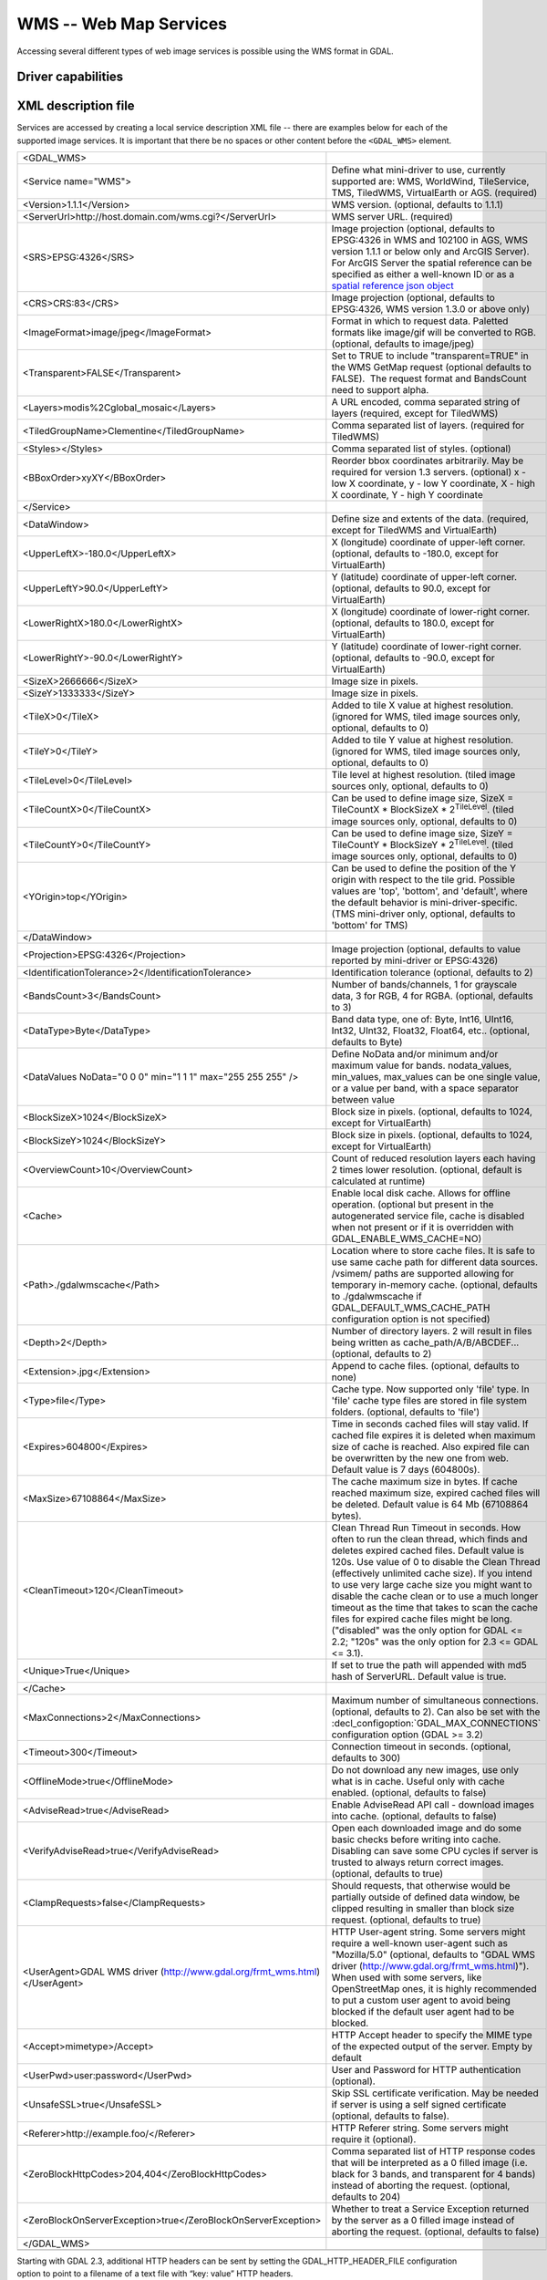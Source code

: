 .. _raster.wms:

================================================================================
WMS -- Web Map Services
================================================================================

.. shortname:: WMS

.. build_dependencies:: libcurl

Accessing several different types of web image services is possible
using the WMS format in GDAL.

Driver capabilities
-------------------

.. supports_createcopy::

.. supports_georeferencing::

.. supports_virtualio::

XML description file
--------------------

Services are accessed by creating a local
service description XML file -- there are examples below for each of the
supported image services. It is important that there be no spaces or
other content before the ``<GDAL_WMS>`` element.

========================================================================== ===============================================================================================================================================================================================================================================================================================================================
<GDAL_WMS>
<Service name="WMS">                                                       Define what mini-driver to use, currently supported are: WMS, WorldWind, TileService, TMS, TiledWMS, VirtualEarth or AGS. (required)
<Version>1.1.1</Version>                                                   WMS version. (optional, defaults to 1.1.1)
<ServerUrl>http://host.domain.com/wms.cgi?</ServerUrl>                     WMS server URL. (required)
<SRS>EPSG:4326</SRS>                                                       Image projection (optional, defaults to EPSG:4326 in WMS and 102100 in AGS, WMS version 1.1.1 or below only and ArcGIS Server). For ArcGIS Server the spatial reference can be specified as either a well-known ID or as a `spatial reference json object <http://resources.arcgis.com/en/help/rest/apiref/geometry.html#sr>`__
<CRS>CRS:83</CRS>                                                          Image projection (optional, defaults to EPSG:4326, WMS version 1.3.0 or above only)
<ImageFormat>image/jpeg</ImageFormat>                                      Format in which to request data. Paletted formats like image/gif will be converted to RGB. (optional, defaults to image/jpeg)
<Transparent>FALSE</Transparent>                                           Set to TRUE to include "transparent=TRUE" in the WMS GetMap request (optional defaults to FALSE).  The request format and BandsCount need to support alpha.
<Layers>modis%2Cglobal_mosaic</Layers>                                     A URL encoded, comma separated string of layers (required, except for TiledWMS)
<TiledGroupName>Clementine</TiledGroupName>                                Comma separated list of layers. (required for TiledWMS)
<Styles></Styles>                                                          Comma separated list of styles. (optional)
<BBoxOrder>xyXY</BBoxOrder>                                                Reorder bbox coordinates arbitrarily. May be required for version 1.3 servers. (optional)
                                                                           x - low X coordinate, y - low Y coordinate, X - high X coordinate, Y - high Y coordinate
</Service>
<DataWindow>                                                               Define size and extents of the data. (required, except for TiledWMS and VirtualEarth)
<UpperLeftX>-180.0</UpperLeftX>                                            X (longitude) coordinate of upper-left corner. (optional, defaults to -180.0, except for VirtualEarth)
<UpperLeftY>90.0</UpperLeftY>                                              Y (latitude) coordinate of upper-left corner. (optional, defaults to 90.0, except for VirtualEarth)
<LowerRightX>180.0</LowerRightX>                                           X (longitude) coordinate of lower-right corner. (optional, defaults to 180.0, except for VirtualEarth)
<LowerRightY>-90.0</LowerRightY>                                           Y (latitude) coordinate of lower-right corner. (optional, defaults to -90.0, except for VirtualEarth)
<SizeX>2666666</SizeX>                                                     Image size in pixels.
<SizeY>1333333</SizeY>                                                     Image size in pixels.
<TileX>0</TileX>                                                           Added to tile X value at highest resolution. (ignored for WMS, tiled image sources only, optional, defaults to 0)
<TileY>0</TileY>                                                           Added to tile Y value at highest resolution. (ignored for WMS, tiled image sources only, optional, defaults to 0)
<TileLevel>0</TileLevel>                                                   Tile level at highest resolution. (tiled image sources only, optional, defaults to 0)
<TileCountX>0</TileCountX>                                                 Can be used to define image size, SizeX = TileCountX \* BlockSizeX \* 2\ :sup:`TileLevel`. (tiled image sources only, optional, defaults to 0)
<TileCountY>0</TileCountY>                                                 Can be used to define image size, SizeY = TileCountY \* BlockSizeY \* 2\ :sup:`TileLevel`. (tiled image sources only, optional, defaults to 0)
<YOrigin>top</YOrigin>                                                     Can be used to define the position of the Y origin with respect to the tile grid. Possible values are 'top', 'bottom', and 'default', where the default behavior is mini-driver-specific. (TMS mini-driver only, optional, defaults to 'bottom' for TMS)
</DataWindow>
<Projection>EPSG:4326</Projection>                                         Image projection (optional, defaults to value reported by mini-driver or EPSG:4326)
<IdentificationTolerance>2</IdentificationTolerance>                       Identification tolerance (optional, defaults to 2)
<BandsCount>3</BandsCount>                                                 Number of bands/channels, 1 for grayscale data, 3 for RGB, 4 for RGBA. (optional, defaults to 3)
<DataType>Byte</DataType>                                                  Band data type, one of: Byte, Int16, UInt16, Int32, UInt32, Float32, Float64, etc.. (optional, defaults to Byte)
<DataValues NoData="0 0 0" min="1 1 1" max="255 255 255" />                Define NoData and/or minimum and/or maximum value for bands. nodata_values, min_values, max_values can be one single value, or a value per band, with a space separator between value
<BlockSizeX>1024</BlockSizeX>                                              Block size in pixels. (optional, defaults to 1024, except for VirtualEarth)
<BlockSizeY>1024</BlockSizeY>                                              Block size in pixels. (optional, defaults to 1024, except for VirtualEarth)
<OverviewCount>10</OverviewCount>                                          Count of reduced resolution layers each having 2 times lower resolution. (optional, default is calculated at runtime)
<Cache>                                                                    Enable local disk cache. Allows for offline operation. (optional but present in the autogenerated service file, cache is disabled when not present or if it is overridden with GDAL_ENABLE_WMS_CACHE=NO)
<Path>./gdalwmscache</Path>                                                Location where to store cache files. It is safe to use same cache path for different data sources. /vsimem/ paths are supported allowing for temporary in-memory cache. (optional, defaults to ./gdalwmscache if GDAL_DEFAULT_WMS_CACHE_PATH configuration option is not specified)
<Depth>2</Depth>                                                           Number of directory layers. 2 will result in files being written as cache_path/A/B/ABCDEF... (optional, defaults to 2)
<Extension>.jpg</Extension>                                                Append to cache files. (optional, defaults to none)
<Type>file</Type>                                                          Cache type. Now supported only 'file' type. In 'file' cache type files are stored in file system folders. (optional, defaults to 'file')
<Expires>604800</Expires>                                                  Time in seconds cached files will stay valid. If cached file expires it is deleted when maximum size of cache is reached. Also expired file can be overwritten by the new one from web. Default value is 7 days (604800s).
<MaxSize>67108864</MaxSize>                                                The cache maximum size in bytes. If cache reached maximum size, expired cached files will be deleted. Default value is 64 Mb (67108864 bytes).
<CleanTimeout>120</CleanTimeout>                                           Clean Thread Run Timeout in seconds. How often to run the clean thread, which finds and deletes expired cached files. Default value is 120s. Use value of 0 to disable the Clean Thread (effectively unlimited cache size). If you intend to use very large cache size you might want to disable the cache clean or to use a much longer timeout as the time that takes to scan the cache files for expired cache files might be long. ("disabled" was the only option for GDAL <= 2.2; "120s" was the only option for 2.3 <= GDAL <= 3.1). 
<Unique>True</Unique>                                                      If set to true the path will appended with md5 hash of ServerURL. Default value is true.
</Cache>
<MaxConnections>2</MaxConnections>                                         Maximum number of simultaneous connections. (optional, defaults to 2). Can also be set with the :decl_configoption:`GDAL_MAX_CONNECTIONS` configuration option (GDAL >= 3.2)
<Timeout>300</Timeout>                                                     Connection timeout in seconds. (optional, defaults to 300)
<OfflineMode>true</OfflineMode>                                            Do not download any new images, use only what is in cache. Useful only with cache enabled. (optional, defaults to false)
<AdviseRead>true</AdviseRead>                                              Enable AdviseRead API call - download images into cache. (optional, defaults to false)
<VerifyAdviseRead>true</VerifyAdviseRead>                                  Open each downloaded image and do some basic checks before writing into cache. Disabling can save some CPU cycles if server is trusted to always return correct images. (optional, defaults to true)
<ClampRequests>false</ClampRequests>                                       Should requests, that otherwise would be partially outside of defined data window, be clipped resulting in smaller than block size request. (optional, defaults to true)
<UserAgent>GDAL WMS driver (http://www.gdal.org/frmt_wms.html)</UserAgent> HTTP User-agent string. Some servers might require a well-known user-agent such as "Mozilla/5.0" (optional, defaults to "GDAL WMS driver (http://www.gdal.org/frmt_wms.html)"). When used with some servers, like OpenStreetMap ones, it is highly recommended to put a custom user agent to avoid being blocked if the default user agent had to be blocked.
<Accept>mimetype>/Accept>                                                  HTTP Accept header to specify the MIME type of the expected output of the server. Empty by default
<UserPwd>user:password</UserPwd>                                           User and Password for HTTP authentication (optional).
<UnsafeSSL>true</UnsafeSSL>                                                Skip SSL certificate verification. May be needed if server is using a self signed certificate (optional, defaults to false).
<Referer>http://example.foo/</Referer>                                     HTTP Referer string. Some servers might require it (optional).
<ZeroBlockHttpCodes>204,404</ZeroBlockHttpCodes>                           Comma separated list of HTTP response codes that will be interpreted as a 0 filled image (i.e. black for 3 bands, and transparent for 4 bands) instead of aborting the request. (optional, defaults to 204)
<ZeroBlockOnServerException>true</ZeroBlockOnServerException>              Whether to treat a Service Exception returned by the server as a 0 filled image instead of aborting the request. (optional, defaults to false)
</GDAL_WMS>
\
========================================================================== ===============================================================================================================================================================================================================================================================================================================================

Starting with GDAL 2.3, additional HTTP headers can be sent by setting the GDAL_HTTP_HEADER_FILE configuration option to point to a filename of a text file with “key: value” HTTP headers.

Minidrivers
-----------

The GDAL WMS driver has support for several internal 'minidrivers',
which allow access to different web mapping services. Each of these
services may support a different set of options in the Service block.

WMS
~~~

Communications with an OGC WMS server. Has support for both tiled and
untiled requests.

WMS layers can be queried (through a
GetFeatureInfo request) with the gdallocationinfo utility, or with a
GetMetadataItem("Pixel_iCol_iLine", "LocationInfo") call on a band
object.

::

   gdallocationinfo "WMS:http://demo.opengeo.org/geoserver/gwc/service/wms?SERVICE=WMS&VERSION=1.1.1&
                               REQUEST=GetMap&LAYERS=og%3Abugsites&SRS=EPSG:900913&
                               BBOX=-1.15841845090625E7,5479006.186718751,-1.1505912992109375E7,5557277.703671876&
                               FORMAT=image/png&TILESIZE=256&OVERVIEWCOUNT=25&MINRESOLUTION=0.0046653459640220&TILED=true"
                              -geoloc -11547071.455 5528616 -xml -b 1


Output:

::

   Report pixel="248595" line="191985">
     <BandReport band="1">
       <LocationInfo>
         <wfs:FeatureCollection xmlns="http://www.opengis.net/wfs"
                                   xmlns:wfs="http://www.opengis.net/wfs"
                                   xmlns:gml="http://www.opengis.net/gml"
                                   xmlns:og="http://opengeo.org"
                                   xmlns:xsi="http://www.w3.org/2001/XMLSchema-instance"
                                   xsi:schemaLocation="http://opengeo.org http://demo.opengeo.org/geoserver/wfs?service=WFS&version=1.0.0&request=DescribeFeatureType&typeName=og%3Abugsites http://www.opengis.net/wfs http://demo.opengeo.org/geoserver/schemas/wfs/1.0.0/WFS-basic.xsd">
           <gml:boundedBy>
             <gml:Box srsName="http://www.opengis.net/gml/srs/epsg.xml#26713">
               <gml:coordinates xmlns:gml="http://www.opengis.net/gml" decimal="." cs="," ts=" ">601228,4917635 601228,4917635</gml:coordinates>
             </gml:Box>
           </gml:boundedBy>
           <gml:featureMember>
             <og:bugsites fid="bugsites.40946">
               <gml:boundedBy>
                 <gml:Box srsName="http://www.opengis.net/gml/srs/epsg.xml#26713">
                   <gml:coordinates xmlns:gml="http://www.opengis.net/gml" decimal="." cs="," ts=" ">601228,4917635 601228,4917635</gml:coordinates>
                 </gml:Box>
               </gml:boundedBy>
               <og:cat>86</og:cat>
               <og:str1>Beetle site</og:str1>
               <og:the_geom>
                 <gml:Point srsName="http://www.opengis.net/gml/srs/epsg.xml#26713">
                   <gml:coordinates xmlns:gml="http://www.opengis.net/gml" decimal="." cs="," ts=" ">601228,4917635</gml:coordinates>
                 </gml:Point>
               </og:the_geom>
             </og:bugsites>
           </gml:featureMember>
         </wfs:FeatureCollection>
       </LocationInfo>
       <Value>255</Value>
     </BandReport>
   </Report>


TileService
~~~~~~~~~~~

Service to support talking to a WorldWind
`TileService <http://www.worldwindcentral.com/wiki/TileService>`__.
Access is always tile based.

WorldWind
~~~~~~~~~

Access to web-based WorldWind tile services. Access is always tile
based.

TMS
~~~

The TMS Minidriver is designed primarily to support the users of the
`TMS
Specification <http://wiki.osgeo.org/wiki/Tile_Map_Service_Specification>`__.
This service supports only access by tiles.

Because TMS is similar to many other 'x/y/z' flavored services on the
web, this service can also be used to access these services. To use it
in this fashion, you can use replacement variables, of the format ${x},
${y}, etc.

Supported variables (name is case sensitive) are :

-  ${x} -- x position of the tile
-  ${y} -- y position of the tile. This can be either from the top or
   the bottom of the tileset, based on whether the YOrigin parameter is
   set to true or false.
-  ${z} -- z position of the tile -- zoom level
-  ${version} -- version parameter, set in the config file. Defaults to
   1.0.0.
-  ${format} -- format parameter, set in the config file. Defaults to
   'jpg'.
-  ${layer} -- layer parameter, set in the config file. Defaults to
   nothing.

| A typical ServerURL might look like:
| ``http://tilecache.osgeo.org/wms-c/Basic.py/${version}/${layer}/${z}/${x}/${y}.${format}``
| In order to better suit TMS users, any URL that does not contain "${"
  will automatically have the string above (after "Basic.py/") appended
  to their URL.

The TMS Service has 3 XML configuration elements that are different from
other services: ``Format`` which defaults to ``jpg``, ``Layer`` which
has no default, and ``Version`` which defaults to ``1.0.0``.

Additionally, the TMS service respects one additional parameter, at the
DataWindow level, which is the YOrigin element. This element should be
one of ``bottom`` (the default in TMS) or ``top``, which matches
OpenStreetMap and many other popular tile services.

Two examples of usage of the TMS service are included in the examples
below.

OnEarth Tiled WMS
~~~~~~~~~~~~~~~~~

The OnEarth Tiled WMS minidriver supports the Tiled WMS specification
implemented for the JPL OnEarth driver per the specification at
http://web.archive.org/web/20130511182803/http://onearth.jpl.nasa.gov/tiled.html.

Only the ServerUrl and the TiledGroupName are required, most of the required information 
is automatically fetched from the remote server using the GetTileService method at open time.

A typical OnEarth Tiled WMS configuration file might look like:

::

   <GDAL_WMS>
       <Service name="TiledWMS">
       <ServerUrl>https://gibs.earthdata.nasa.gov/twms/epsg4326/best/twms.cgi?</ServerUrl>
       <TiledGroupName>MODIS Terra CorrectedReflectance TrueColor tileset</TiledGroupName>
       <Change key="${time}">2020-02-02</Change>
       </Service>
   </GDAL_WMS>

The TiledWMS minidriver can use the following open options :

-  TiledGroupName -- The value is a string that identifies one of the tiled services 
   available on the server
-  Change -- A <Key>:<Value> pair, which will be passed to the server. The key has to 
   match a change key that the server declares for the respective tiled group.
   This option can be used multiple times, for different keys.
   Example:
   -  Change=time:2020-02-02

These open options are only accepted if the corresponding XML element is not present in the 
configuration file.

VirtualEarth
~~~~~~~~~~~~

Access to web-based Virtual Earth tile services. Access is always tile
based.

The ${quadkey} variable must be found in the ServerUrl element.

The DataWindow element might be omitted. The default values are :

-  UpperLeftX = -20037508.34
-  UpperLeftY = 20037508.34
-  LowerRightX = 20037508.34
-  LowerRightY = -20037508.34
-  TileLevel = 21
-  OverviewCount = 20
-  SRS = EPSG:3857
-  BlockSizeX = 256
-  BlockSizeY = 256

ArcGIS REST API
~~~~~~~~~~~~~~~

Access to ArcGIS REST `map service
resource <http://resources.arcgis.com/en/help/rest/apiref/mapserver.html>`__
(untiled requests).

AGS layers can be
`queried <http://resources.arcgis.com/en/help/rest/apiref/identify.html>`__
(through a GetFeatureInfo request) with the gdallocationinfo utility, or
with a GetMetadataItem("Pixel_iCol_iLine", "LocationInfo") call on a
band object.

::

   gdallocationinfo -wgs84 "<GDAL_WMS><Service name=\"AGS\"><ServerUrl>http://sampleserver1.arcgisonline.com/ArcGIS/rest/services/Specialty/ESRI_StateCityHighway_USA/MapServer</ServerUrl><BBoxOrder>xyXY</BBoxOrder><SRS>3857</SRS></Service><DataWindow><UpperLeftX>-20037508.34</UpperLeftX><UpperLeftY>20037508.34</UpperLeftY><LowerRightX>20037508.34</LowerRightX><LowerRightY>-20037508.34</LowerRightY><SizeX>512</SizeX><SizeY>512</SizeY></DataWindow></GDAL_WMS>" -75.704 39.75


Internet Imaging Protocol (IIP) (GDAL 2.1 and later)
~~~~~~~~~~~~~~~~~~~~~~~~~~~~~~~~~~~~~~~~~~~~~~~~~~~~

Access to images served through `IIP
protocol <https://en.wikipedia.org/wiki/Internet_Imaging_Protocol>`__.
The server must support the JTL (Retrieve a tile as a complete JFIF
image) extension of the IIP protocol.

If using the XML syntax, the ServerURL must contain the FIF parameter.

Otherwise it is also possible to use "IIP:http://foo.com/FIF=image_name"
syntax as connection string, to retrieve from the server information on
the full resolution dimension and the number of resolutions.

The XML definition can then be generated with "gdal_translate
IIP:http://foo.com/FIF=image_name out.xml -of WMS"

Examples
--------

-  | `onearth_global_mosaic.xml <https://github.com/OSGeo/gdal/blob/master/gdal/frmts/wms/frmt_wms_onearth_global_mosaic.xml>`__
     - Landsat mosaic from a `OnEarth <http://onearth.jpl.nasa.gov/>`__
     WMS server

   ::

      gdal_translate -of JPEG -outsize 500 250 onearth_global_mosaic.xml onearth_global_mosaic.jpg

   ::

      gdal_translate -of JPEG -projwin -10 55 30 35 -outsize 500 250 onearth_global_mosaic.xml onearth_global_mosaic2.jpg

   *Note : this particular server does no longer accept regular WMS
   queries.*

-  `metacarta_wmsc.xml <https://github.com/OSGeo/gdal/blob/master/gdal/frmts/wms/frmt_wms_metacarta_wmsc.xml>`__ - It is possible
   to configure a WMS Service conforming to a WMS-C cache by specifying
   a number of overviews and specifying the 'block size' as the tile
   size of the cache. The following example is a sample set up for a
   19-level "Global Profile" WMS-C cache.

   ::

      gdal_translate -of PNG -outsize 500 250 metacarta_wmsc.xml metacarta_wmsc.png

   .. only:: html

        .. image:: http://sydney.freeearthfoundation.com/gdalwms/metacarta_wmsc.png

-  | `tileservice_bmng.xml <https://github.com/OSGeo/gdal/blob/master/gdal/frmts/wms/frmt_wms_tileservice_bmng.xml>`__ -
     TileService, Blue Marble NG (January)

   ::

      gdal_translate -of JPEG -outsize 500 250 tileservice_bmng.xml tileservice_bmng.jpg

   .. only:: html

        .. image:: http://sydney.freeearthfoundation.com/gdalwms/tileservice_bmng.jpg

-  | `tileservice_nysdop2004.xml <https://github.com/OSGeo/gdal/blob/master/gdal/frmts/wms/frmt_wms_tileservice_nysdop2004.xml>`__
     - TileService, NYSDOP 2004

   ::

      gdal_translate -of JPEG -projwin -73.687030 41.262680 -73.686359 41.262345 -outsize 500 250 tileservice_nysdop2004.xml tileservice_nysdop2004.jpg

   .. only:: html

        .. image:: http://sydney.freeearthfoundation.com/gdalwms/tileservice_nysdop2004.jpg

-  | `OpenStreetMap TMS Service
     Example <https://github.com/OSGeo/gdal/blob/master/gdal/frmts/wms/frmt_wms_openstreetmap_tms.xml>`__: Connect to
     OpenStreetMap tile service. Note that this file takes advantage of
     the tile cache; more information about configuring the tile cache
     settings is available above. Please also change the <UserAgent>, to avoid the
     default one being used, and potentially blocked by OSM servers in case a too
     big usage of it would be seen.
   | ``gdal_translate -of PNG -outsize 512 512 frmt_wms_openstreetmap_tms.xml openstreetmap.png``

-  | `MetaCarta TMS Layer Example <https://github.com/OSGeo/gdal/blob/master/gdal/frmts/wms/frmt_wms_metacarta_tms.xml>`__,
     accessing the default MetaCarta TMS layer.
   | ``gdal_translate -of PNG -outsize 512 256 frmt_wms_metacarta_tms.xml metacarta.png``

-  `BlueMarble Amazon S3 Example <https://github.com/OSGeo/gdal/blob/master/gdal/frmts/wms/frmt_wms_bluemarble_s3_tms.xml>`__
   accessed with the TMS minidriver.

-  `Google Maps <https://github.com/OSGeo/gdal/blob/master/gdal/frmts/wms/frmt_wms_googlemaps_tms.xml>`__ accessed with the TMS
   minidriver.

-  `ArcGIS MapServer Tiles <https://github.com/OSGeo/gdal/blob/master/gdal/frmts/wms/frmt_wms_arcgis_mapserver_tms.xml>`__
   accessed with the TMS minidriver.

-  OnEarth Tiled WMS `Clementine <https://github.com/OSGeo/gdal/blob/master/gdal/frmts/wms/frmt_twms_Clementine.xml>`__,
   `daily <https://github.com/OSGeo/gdal/blob/master/gdal/frmts/wms/frmt_twms_daily.xml>`__, and `srtm <https://github.com/OSGeo/gdal/blob/master/gdal/frmts/wms/frmt_twms_srtm.xml>`__
   examples.

-  `VirtualEarth Aerial Layer <https://github.com/OSGeo/gdal/blob/master/gdal/frmts/wms/frmt_wms_virtualearth.xml>`__ accessed
   with the VirtualEarth minidriver.

-  `ArcGIS online sample server layer <https://github.com/OSGeo/gdal/blob/master/gdal/frmts/wms/frmt_ags_arcgisonline.xml>`__
   accessed with the ArcGIS Server REST API minidriver.

-  `IIP online sample server layer <https://github.com/OSGeo/gdal/blob/master/gdal/frmts/wms/frmt_wms_iip.xml>`__ accessed with
   the IIP minidriver.

Open syntax
-----------

The WMS driver can open :

-  a local service description XML file :

   ::

      gdalinfo description_file.xml

-  the content of a description XML file provided as filename :

   ::

      gdalinfo "<GDAL_WMS><Service name=\"TiledWMS\"><ServerUrl>https://gibs.earthdata.nasa.gov/twms/epsg4326/best/twms.cgi?</ServerUrl><TiledGroupName>MODIS Terra CorrectedReflectance Bands367 tileset</TiledGroupName></Service></GDAL_WMS>"

-  the base URL of a WMS service, prefixed with *WMS:* :

   ::

      gdalinfo "WMS:http://wms.geobase.ca/wms-bin/cubeserv.cgi"

   A list of subdatasets will be returned, resulting from the parsing of
   the GetCapabilities request on that server.

-  a pseudo GetMap request, such as the subdataset name
   returned by the previous syntax :

   ::

      gdalinfo "WMS:http://wms.geobase.ca/wms-bin/cubeserv.cgi?SERVICE=WMS&VERSION=1.1.1&REQUEST=GetMap&LAYERS=DNEC_250K%3AELEVATION%2FELEVATION&SRS=EPSG:42304&BBOX=-3000000,-1500000,6000000,4500000"

-  the base URL of a Tiled WMS service, prefixed with
   *WMS:* and with request=GetTileService as GET argument:

   ::

      gdalinfo "WMS:https://gibs.earthdata.nasa.gov/twms/epsg4326/best/twms.cgi?request=GetTileService"

   A list of subdatasets will be returned, resulting from the parsing of
   the GetTileService request on that server.

-  the URL of a REST definition for a ArcGIS MapServer:

   ::

      gdalinfo "http://server.arcgisonline.com/ArcGIS/rest/services/World_Imagery/MapServer?f=json&pretty=true"

-  (GDAL >= 2.1.0) the URL of a IIP image:

   ::

      gdalinfo "IIP:http://merovingio.c2rmf.cnrs.fr/fcgi-bin/iipsrv.fcgi?FIF=globe.256x256.tif"

Generation of WMS service description XML file
----------------------------------------------

The WMS service description XML file can be generated manually, or
created as the output of the CreateCopy() operation of the WMS driver,
only if the source dataset is itself a WMS dataset. Said otherwise, you
can use gdal_translate with as source dataset any of the above syntax
mentioned in "Open syntax" and as output an XML file. For example:

::

   gdal_translate "http://server.arcgisonline.com/ArcGIS/rest/services/World_Imagery/MapServer?f=json" wms.xml -of WMS

The generated file will come with default values that you may need to
edit.

See Also
--------

-  `OGC WMS Standards <http://www.opengeospatial.org/standards/wms>`__
-  `WMS Tiling Client Recommendation
   (WMS-C) <http://wiki.osgeo.org/index.php/WMS_Tiling_Client_Recommendation>`__
-  `WorldWind
   TileService <http://www.worldwindcentral.com/wiki/TileService>`__
-  `TMS
   Specification <http://wiki.osgeo.org/wiki/Tile_Map_Service_Specification>`__
-  `OnEarth Tiled WMS
   specification <http://web.archive.org/web/20130511182803/http://onearth.jpl.nasa.gov/tiled.html>`__
-  `ArcGIS Server REST
   API <http://resources.arcgis.com/en/help/rest/apiref/>`__
-  :ref:`raster.wmts` driver page.
